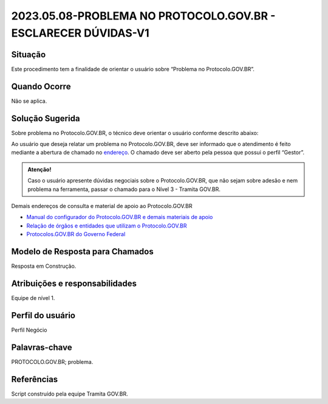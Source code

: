 2023.05.08-PROBLEMA NO PROTOCOLO.GOV.BR - ESCLARECER DÚVIDAS-V1
===============================================================

Situação  
~~~~~~~~

Este procedimento tem a finalidade de orientar o usuário sobre “Problema no Protocolo.GOV.BR”.


Quando Ocorre
~~~~~~~~~~~~~~

Não se aplica.


Solução Sugerida
~~~~~~~~~~~~~~~~

Sobre problema no Protocolo.GOV.BR, o técnico deve orientar o usuário conforme descrito abaixo:

Ao usuário que deseja relatar um problema no Protocolo.GOV.BR, deve ser informado que o atendimento é feito mediante a abertura de chamado no `endereço <https://suporte.servicos.gov.br>`_. O chamado deve ser aberto pela pessoa que possui o perfil “Gestor”.

.. admonition:: Atenção! 

   Caso o usuário apresente dúvidas negociais sobre o Protocolo.GOV.BR, que não sejam sobre adesão e nem problema na ferramenta, passar o chamado para o Nível 3 - Tramita GOV.BR.


Demais endereços de consulta e material de apoio ao Protocolo.GOV.BR


- `Manual do configurador do Protocolo.GOV.BR e demais materiais de apoio <https://www.gov.br/economia/pt-br/assuntos/processo-eletronico-nacional/destaques/material-de-apoio-2/protocolo-digital>`_


- `Relação de órgãos e entidades que utilizam o Protocolo.GOV.BR <https://www.gov.br/economia/pt-br/assuntos/processo-eletronico-nacional/conteudo/protocolo-digital/relacao-dos-orgaos-e-entidades>`_


- `Protocolos.GOV.BR do Governo Federal <https://www.gov.br/pt-br/temas/protocolo-digital>`_



Modelo de Resposta para Chamados  
~~~~~~~~~~~~~~~~~~~~~~~~~~~~~~~~

Resposta em Construção.


Atribuições e responsabilidades  
~~~~~~~~~~~~~~~~~~~~~~~~~~~~~~~~

Equipe de nível 1.


Perfil do usuário  
~~~~~~~~~~~~~~~~~~

Perfil Negócio


Palavras-chave  
~~~~~~~~~~~~~~

PROTOCOLO.GOV.BR; problema.


Referências  
~~~~~~~~~~~~

Script construído pela equipe Tramita GOV.BR. 